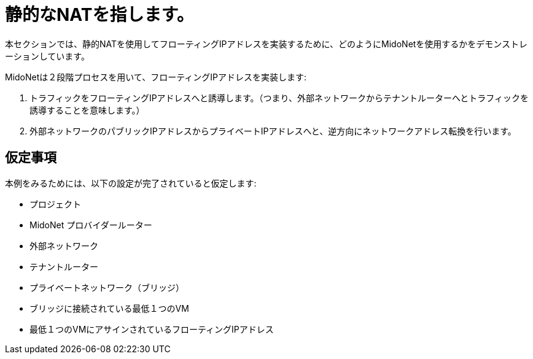 [[static_nat]]
= 静的なNATを指します。

本セクションでは、静的NATを使用してフローティングIPアドレスを実装するために、どのようにMidoNetを使用するかをデモンストレーションしています。

MidoNetは２段階プロセスを用いて、フローティングIPアドレスを実装します:

. トラフィックをフローティングIPアドレスへと誘導します。（つまり、外部ネットワークからテナントルーターへとトラフィックを誘導することを意味します。）

. 外部ネットワークのパブリックIPアドレスからプライベートIPアドレスへと、逆方向にネットワークアドレス転換を行います。

++++
<?dbhtml stop-chunking?>
++++

== 仮定事項

本例をみるためには、以下の設定が完了されていると仮定します:

* プロジェクト

* MidoNet プロバイダールーター

* 外部ネットワーク

* テナントルーター

* プライベートネットワーク（ブリッジ）

* ブリッジに接続されている最低１つのVM

* 最低１つのVMにアサインされているフローティングIPアドレス

